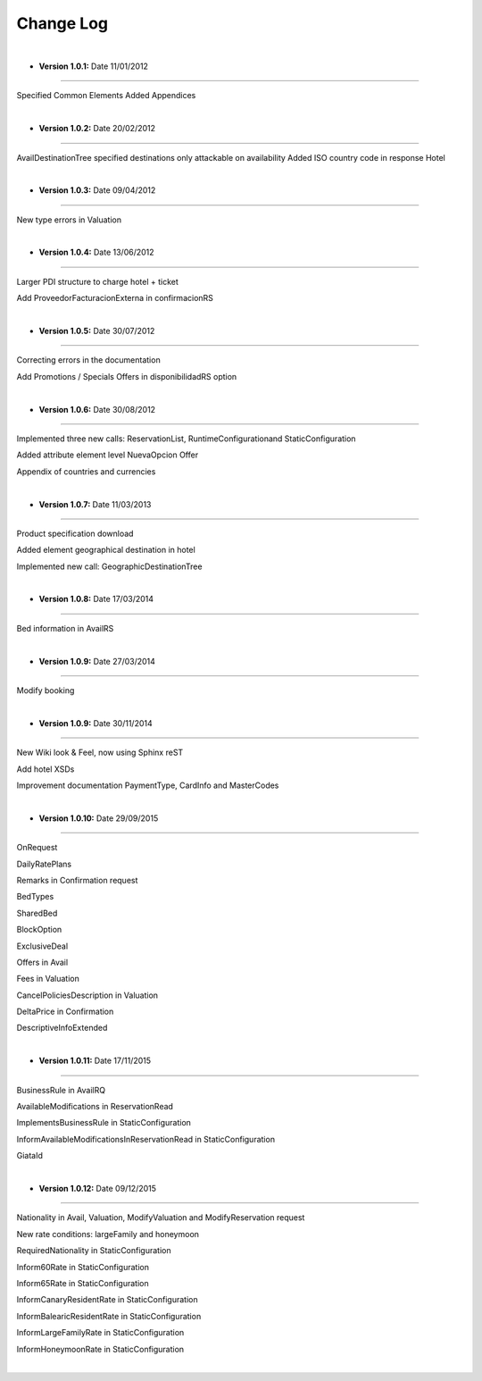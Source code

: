 ##########
Change Log
##########

|

* **Version 1.0.1:** Date 11/01/2012
------------------------------------

Specified Common Elements Added Appendices

|

* **Version 1.0.2:** Date 20/02/2012
------------------------------------

AvailDestinationTree specified destinations only attackable on availability Added ISO country code in response Hotel

|

* **Version 1.0.3:** Date 09/04/2012
------------------------------------

New type errors in Valuation

|

* **Version 1.0.4:** Date 13/06/2012
------------------------------------

Larger PDI structure to charge hotel + ticket

Add ProveedorFacturacionExterna in confirmacionRS

|

* **Version 1.0.5:** Date 30/07/2012
------------------------------------

Correcting errors in the documentation

Add Promotions / Specials Offers in disponibilidadRS option

|

* **Version 1.0.6:** Date 30/08/2012
------------------------------------

Implemented three new calls: ReservationList, RuntimeConfigurationand StaticConfiguration

Added attribute element level NuevaOpcion Offer

Appendix of countries and currencies

|

* **Version 1.0.7:** Date 11/03/2013
------------------------------------

Product specification download

Added element geographical destination in hotel

Implemented new call: GeographicDestinationTree

|

* **Version 1.0.8:** Date 17/03/2014
------------------------------------

Bed information in AvailRS

|

* **Version 1.0.9:** Date 27/03/2014
------------------------------------

Modify booking

|

* **Version 1.0.9:** Date 30/11/2014
------------------------------------

New Wiki look & Feel, now using Sphinx reST

Add hotel XSDs

Improvement documentation PaymentType, CardInfo and MasterCodes

|

* **Version 1.0.10:** Date 29/09/2015
-------------------------------------

OnRequest

DailyRatePlans

Remarks in Confirmation request

BedTypes

SharedBed

BlockOption

ExclusiveDeal

Offers in Avail

Fees in Valuation

CancelPoliciesDescription in Valuation

DeltaPrice in Confirmation

DescriptiveInfoExtended

|

* **Version 1.0.11:** Date 17/11/2015
-------------------------------------

BusinessRule in AvailRQ

AvailableModifications in ReservationRead

ImplementsBusinessRule in StaticConfiguration

InformAvailableModificationsInReservationRead in StaticConfiguration

GiataId

|

* **Version 1.0.12:** Date 09/12/2015
-------------------------------------

Nationality in Avail, Valuation, ModifyValuation and ModifyReservation request

New rate conditions: largeFamily and honeymoon

RequiredNationality in StaticConfiguration

Inform60Rate in StaticConfiguration

Inform65Rate in StaticConfiguration

InformCanaryResidentRate in StaticConfiguration

InformBalearicResidentRate in StaticConfiguration

InformLargeFamilyRate in StaticConfiguration

InformHoneymoonRate in StaticConfiguration

|
